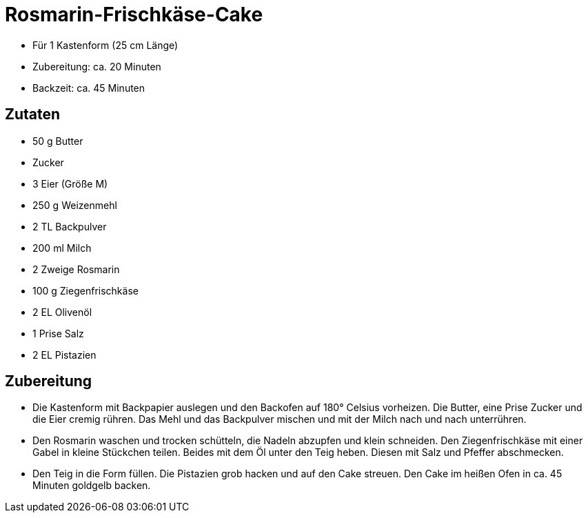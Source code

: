 = Rosmarin-Frischkäse-Cake

* Für 1 Kastenform (25 cm Länge)
* Zubereitung: ca. 20 Minuten
* Backzeit: ca. 45 Minuten

== Zutaten

* 50 g Butter
* Zucker
* 3 Eier (Größe M)
* 250 g Weizenmehl
* 2 TL Backpulver
* 200 ml Milch
* 2 Zweige Rosmarin
* 100 g Ziegenfrischkäse
* 2 EL Olivenöl
* 1 Prise Salz
* 2 EL Pistazien

== Zubereitung

- Die Kastenform mit Backpapier auslegen und den Backofen auf 180°
Celsius vorheizen. Die Butter, eine Prise Zucker und die Eier cremig
rühren. Das Mehl und das Backpulver mischen und mit der Milch nach und
nach unterrühren.
- Den Rosmarin waschen und trocken schütteln, die Nadeln abzupfen und
klein schneiden. Den Ziegenfrischkäse mit einer Gabel in kleine
Stückchen teilen. Beides mit dem Öl unter den Teig heben. Diesen mit
Salz und Pfeffer abschmecken.
- Den Teig in die Form füllen. Die Pistazien grob hacken und auf den
Cake streuen. Den Cake im heißen Ofen in ca. 45 Minuten goldgelb backen.
